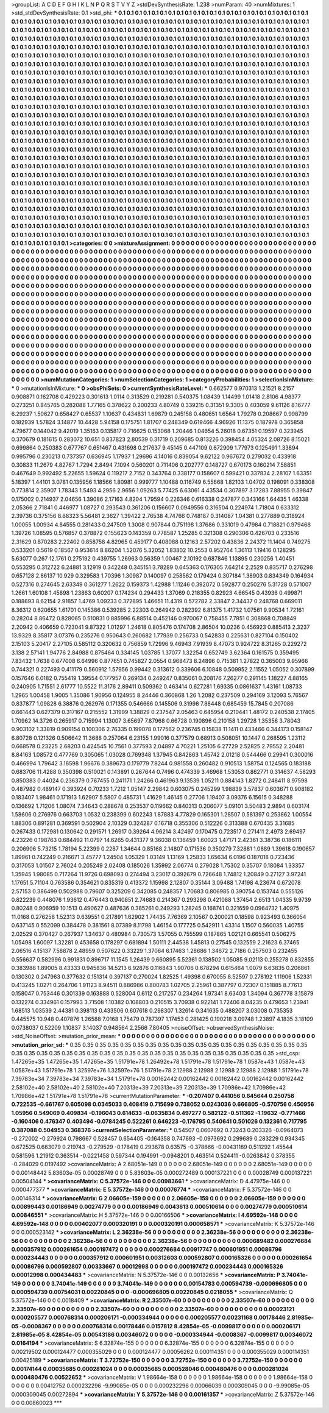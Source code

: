 >groupList:
A C D E F G H I K L
N P Q R S T V Y Z 
>stdDevSynthesisRate:
1.238 
>numParam:
40
>numMixtures:
1
>std_stdDevSynthesisRate:
0.1
>std_phi:
***
0.1 0.1 0.1 0.1 0.1 0.1 0.1 0.1 0.1 0.1
0.1 0.1 0.1 0.1 0.1 0.1 0.1 0.1 0.1 0.1
0.1 0.1 0.1 0.1 0.1 0.1 0.1 0.1 0.1 0.1
0.1 0.1 0.1 0.1 0.1 0.1 0.1 0.1 0.1 0.1
0.1 0.1 0.1 0.1 0.1 0.1 0.1 0.1 0.1 0.1
0.1 0.1 0.1 0.1 0.1 0.1 0.1 0.1 0.1 0.1
0.1 0.1 0.1 0.1 0.1 0.1 0.1 0.1 0.1 0.1
0.1 0.1 0.1 0.1 0.1 0.1 0.1 0.1 0.1 0.1
0.1 0.1 0.1 0.1 0.1 0.1 0.1 0.1 0.1 0.1
0.1 0.1 0.1 0.1 0.1 0.1 0.1 0.1 0.1 0.1
0.1 0.1 0.1 0.1 0.1 0.1 0.1 0.1 0.1 0.1
0.1 0.1 0.1 0.1 0.1 0.1 0.1 0.1 0.1 0.1
0.1 0.1 0.1 0.1 0.1 0.1 0.1 0.1 0.1 0.1
0.1 0.1 0.1 0.1 0.1 0.1 0.1 0.1 0.1 0.1
0.1 0.1 0.1 0.1 0.1 0.1 0.1 0.1 0.1 0.1
0.1 0.1 0.1 0.1 0.1 0.1 0.1 0.1 0.1 0.1
0.1 0.1 0.1 0.1 0.1 0.1 0.1 0.1 0.1 0.1
0.1 0.1 0.1 0.1 0.1 0.1 0.1 0.1 0.1 0.1
0.1 0.1 0.1 0.1 0.1 0.1 0.1 0.1 0.1 0.1
0.1 0.1 0.1 0.1 0.1 0.1 0.1 0.1 0.1 0.1
0.1 0.1 0.1 0.1 0.1 0.1 0.1 0.1 0.1 0.1
0.1 0.1 0.1 0.1 0.1 0.1 0.1 0.1 0.1 0.1
0.1 0.1 0.1 0.1 0.1 0.1 0.1 0.1 0.1 0.1
0.1 0.1 0.1 0.1 0.1 0.1 0.1 0.1 0.1 0.1
0.1 0.1 0.1 0.1 0.1 0.1 0.1 0.1 0.1 0.1
0.1 0.1 0.1 0.1 0.1 0.1 0.1 0.1 0.1 0.1
0.1 0.1 0.1 0.1 0.1 0.1 0.1 0.1 0.1 0.1
0.1 0.1 0.1 0.1 0.1 0.1 0.1 0.1 0.1 0.1
0.1 0.1 0.1 0.1 0.1 0.1 0.1 0.1 0.1 0.1
0.1 0.1 0.1 0.1 0.1 0.1 0.1 0.1 0.1 0.1
0.1 0.1 0.1 0.1 0.1 0.1 0.1 0.1 0.1 0.1
0.1 0.1 0.1 0.1 0.1 0.1 0.1 0.1 0.1 0.1
0.1 0.1 0.1 0.1 0.1 0.1 0.1 0.1 0.1 0.1
0.1 0.1 0.1 0.1 0.1 0.1 0.1 0.1 0.1 0.1
0.1 0.1 0.1 0.1 0.1 0.1 0.1 0.1 0.1 0.1
0.1 0.1 0.1 0.1 0.1 0.1 0.1 0.1 0.1 0.1
0.1 0.1 0.1 0.1 0.1 0.1 0.1 0.1 0.1 0.1
0.1 0.1 0.1 0.1 0.1 0.1 0.1 0.1 0.1 0.1
0.1 0.1 0.1 0.1 0.1 0.1 0.1 0.1 0.1 0.1
0.1 0.1 0.1 0.1 0.1 0.1 0.1 0.1 0.1 0.1
0.1 0.1 0.1 0.1 0.1 0.1 0.1 0.1 0.1 0.1
0.1 0.1 0.1 0.1 0.1 0.1 0.1 0.1 0.1 0.1
0.1 0.1 0.1 0.1 0.1 0.1 0.1 0.1 0.1 0.1
0.1 0.1 0.1 0.1 0.1 0.1 0.1 0.1 0.1 0.1
0.1 0.1 0.1 0.1 0.1 0.1 0.1 0.1 0.1 0.1
0.1 0.1 0.1 0.1 0.1 0.1 0.1 0.1 0.1 0.1
0.1 0.1 0.1 0.1 0.1 0.1 0.1 0.1 0.1 0.1
0.1 0.1 0.1 0.1 0.1 0.1 0.1 0.1 0.1 0.1
0.1 0.1 0.1 0.1 0.1 0.1 0.1 0.1 0.1 0.1
0.1 0.1 0.1 0.1 0.1 0.1 0.1 0.1 0.1 0.1
0.1 0.1 0.1 0.1 0.1 0.1 0.1 0.1 0.1 0.1
0.1 0.1 0.1 0.1 0.1 0.1 0.1 0.1 0.1 0.1
0.1 0.1 0.1 0.1 0.1 0.1 0.1 0.1 0.1 0.1
0.1 0.1 0.1 0.1 0.1 0.1 0.1 0.1 0.1 0.1
0.1 0.1 0.1 0.1 0.1 0.1 0.1 0.1 0.1 0.1
0.1 0.1 0.1 0.1 0.1 0.1 0.1 0.1 0.1 0.1
0.1 0.1 0.1 0.1 0.1 0.1 0.1 0.1 0.1 0.1
0.1 0.1 0.1 0.1 0.1 0.1 0.1 0.1 0.1 0.1
0.1 0.1 0.1 0.1 0.1 0.1 0.1 0.1 0.1 0.1
0.1 0.1 0.1 0.1 0.1 0.1 0.1 0.1 0.1 0.1
0.1 0.1 0.1 0.1 0.1 0.1 0.1 0.1 0.1 0.1
0.1 0.1 0.1 0.1 0.1 0.1 0.1 0.1 0.1 0.1
0.1 0.1 0.1 0.1 0.1 0.1 0.1 0.1 0.1 0.1
0.1 0.1 0.1 0.1 0.1 0.1 0.1 0.1 0.1 0.1
0.1 0.1 0.1 0.1 0.1 0.1 0.1 0.1 0.1 0.1
0.1 0.1 0.1 0.1 0.1 0.1 0.1 0.1 0.1 0.1
0.1 0.1 0.1 0.1 0.1 0.1 0.1 0.1 0.1 0.1
0.1 0.1 0.1 0.1 0.1 0.1 0.1 0.1 0.1 0.1
0.1 0.1 0.1 0.1 0.1 0.1 0.1 0.1 0.1 0.1
0.1 0.1 0.1 0.1 0.1 0.1 0.1 0.1 0.1 0.1
0.1 0.1 0.1 0.1 0.1 0.1 0.1 0.1 0.1 0.1
0.1 0.1 0.1 0.1 0.1 0.1 0.1 0.1 0.1 0.1
0.1 0.1 0.1 0.1 0.1 0.1 0.1 0.1 0.1 0.1
0.1 0.1 0.1 0.1 0.1 0.1 0.1 0.1 0.1 0.1
0.1 0.1 0.1 0.1 0.1 0.1 0.1 0.1 0.1 0.1
0.1 0.1 0.1 0.1 0.1 0.1 0.1 0.1 0.1 0.1
0.1 0.1 0.1 0.1 0.1 0.1 0.1 0.1 0.1 0.1
0.1 0.1 0.1 0.1 0.1 0.1 0.1 0.1 0.1 0.1
0.1 0.1 0.1 0.1 0.1 0.1 0.1 0.1 0.1 0.1
0.1 0.1 0.1 0.1 0.1 0.1 0.1 0.1 0.1 0.1
0.1 0.1 0.1 0.1 0.1 0.1 0.1 0.1 0.1 0.1
0.1 0.1 0.1 0.1 0.1 0.1 0.1 0.1 0.1 0.1
0.1 0.1 0.1 0.1 0.1 0.1 0.1 0.1 0.1 0.1
0.1 0.1 0.1 0.1 0.1 0.1 0.1 0.1 0.1 0.1
0.1 0.1 0.1 0.1 0.1 0.1 0.1 0.1 0.1 0.1
0.1 0.1 0.1 0.1 0.1 0.1 0.1 0.1 0.1 0.1
0.1 0.1 0.1 0.1 0.1 0.1 0.1 0.1 0.1 0.1
0.1 0.1 0.1 0.1 0.1 0.1 0.1 0.1 0.1 0.1
0.1 0.1 0.1 0.1 0.1 0.1 0.1 0.1 0.1 0.1
0.1 0.1 0.1 0.1 0.1 0.1 0.1 0.1 0.1 0.1
0.1 0.1 0.1 0.1 0.1 0.1 0.1 0.1 0.1 0.1
0.1 0.1 0.1 0.1 0.1 0.1 0.1 0.1 0.1 0.1
0.1 0.1 0.1 0.1 0.1 0.1 0.1 0.1 0.1 0.1
0.1 0.1 0.1 0.1 0.1 0.1 0.1 0.1 0.1 0.1
0.1 0.1 0.1 0.1 0.1 0.1 0.1 0.1 0.1 0.1
0.1 0.1 0.1 0.1 0.1 0.1 0.1 0.1 0.1 0.1
0.1 0.1 0.1 0.1 0.1 0.1 
>categories:
0 0
>mixtureAssignment:
0 0 0 0 0 0 0 0 0 0 0 0 0 0 0 0 0 0 0 0 0 0 0 0 0 0 0 0 0 0 0 0 0 0 0 0 0 0 0 0 0 0 0 0 0 0 0 0 0 0
0 0 0 0 0 0 0 0 0 0 0 0 0 0 0 0 0 0 0 0 0 0 0 0 0 0 0 0 0 0 0 0 0 0 0 0 0 0 0 0 0 0 0 0 0 0 0 0 0 0
0 0 0 0 0 0 0 0 0 0 0 0 0 0 0 0 0 0 0 0 0 0 0 0 0 0 0 0 0 0 0 0 0 0 0 0 0 0 0 0 0 0 0 0 0 0 0 0 0 0
0 0 0 0 0 0 0 0 0 0 0 0 0 0 0 0 0 0 0 0 0 0 0 0 0 0 0 0 0 0 0 0 0 0 0 0 0 0 0 0 0 0 0 0 0 0 0 0 0 0
0 0 0 0 0 0 0 0 0 0 0 0 0 0 0 0 0 0 0 0 0 0 0 0 0 0 0 0 0 0 0 0 0 0 0 0 0 0 0 0 0 0 0 0 0 0 0 0 0 0
0 0 0 0 0 0 0 0 0 0 0 0 0 0 0 0 0 0 0 0 0 0 0 0 0 0 0 0 0 0 0 0 0 0 0 0 0 0 0 0 0 0 0 0 0 0 0 0 0 0
0 0 0 0 0 0 0 0 0 0 0 0 0 0 0 0 0 0 0 0 0 0 0 0 0 0 0 0 0 0 0 0 0 0 0 0 0 0 0 0 0 0 0 0 0 0 0 0 0 0
0 0 0 0 0 0 0 0 0 0 0 0 0 0 0 0 0 0 0 0 0 0 0 0 0 0 0 0 0 0 0 0 0 0 0 0 0 0 0 0 0 0 0 0 0 0 0 0 0 0
0 0 0 0 0 0 0 0 0 0 0 0 0 0 0 0 0 0 0 0 0 0 0 0 0 0 0 0 0 0 0 0 0 0 0 0 0 0 0 0 0 0 0 0 0 0 0 0 0 0
0 0 0 0 0 0 0 0 0 0 0 0 0 0 0 0 0 0 0 0 0 0 0 0 0 0 0 0 0 0 0 0 0 0 0 0 0 0 0 0 0 0 0 0 0 0 0 0 0 0
0 0 0 0 0 0 0 0 0 0 0 0 0 0 0 0 0 0 0 0 0 0 0 0 0 0 0 0 0 0 0 0 0 0 0 0 0 0 0 0 0 0 0 0 0 0 0 0 0 0
0 0 0 0 0 0 0 0 0 0 0 0 0 0 0 0 0 0 0 0 0 0 0 0 0 0 0 0 0 0 0 0 0 0 0 0 0 0 0 0 0 0 0 0 0 0 0 0 0 0
0 0 0 0 0 0 0 0 0 0 0 0 0 0 0 0 0 0 0 0 0 0 0 0 0 0 0 0 0 0 0 0 0 0 0 0 0 0 0 0 0 0 0 0 0 0 0 0 0 0
0 0 0 0 0 0 0 0 0 0 0 0 0 0 0 0 0 0 0 0 0 0 0 0 0 0 0 0 0 0 0 0 0 0 0 0 0 0 0 0 0 0 0 0 0 0 0 0 0 0
0 0 0 0 0 0 0 0 0 0 0 0 0 0 0 0 0 0 0 0 0 0 0 0 0 0 0 0 0 0 0 0 0 0 0 0 0 0 0 0 0 0 0 0 0 0 0 0 0 0
0 0 0 0 0 0 0 0 0 0 0 0 0 0 0 0 0 0 0 0 0 0 0 0 0 0 0 0 0 0 0 0 0 0 0 0 0 0 0 0 0 0 0 0 0 0 0 0 0 0
0 0 0 0 0 0 0 0 0 0 0 0 0 0 0 0 0 0 0 0 0 0 0 0 0 0 0 0 0 0 0 0 0 0 0 0 0 0 0 0 0 0 0 0 0 0 0 0 0 0
0 0 0 0 0 0 0 0 0 0 0 0 0 0 0 0 0 0 0 0 0 0 0 0 0 0 0 0 0 0 0 0 0 0 0 0 0 0 0 0 0 0 0 0 0 0 0 0 0 0
0 0 0 0 0 0 0 0 0 0 0 0 0 0 0 0 0 0 0 0 0 0 0 0 0 0 0 0 0 0 0 0 0 0 0 0 0 0 0 0 0 0 0 0 0 0 0 0 0 0
0 0 0 0 0 0 0 0 0 0 0 0 0 0 0 0 
>numMutationCategories:
1
>numSelectionCategories:
1
>categoryProbabilities:
1 
>selectionIsInMixture:
***
0 
>mutationIsInMixture:
***
0 
>obsPhiSets:
0
>currentSynthesisRateLevel:
***
0.662577 0.970313 1.21521 8.2157 0.908871 0.162708 0.429223 0.301613 1.0114 0.313529
0.219281 0.540375 1.08439 1.14499 1.01418 2.8106 4.98377 0.273251 0.845765 0.282088
1.77165 0.378622 0.200233 4.80749 0.339215 0.31351 9.3305 0.403059 9.61126 8.16777
6.29237 1.50627 0.658427 0.65537 1.10637 0.434831 1.69879 0.245158 0.480651 1.6564
1.79278 0.208667 0.998799 0.182939 1.57824 3.14877 10.4428 5.94158 0.175751 1.81707
0.248349 0.619466 4.96926 11.1375 0.187978 0.365858 4.79677 0.144042 9.42019 1.35163
0.135817 0.716625 0.153068 1.20446 1.04654 5.26018 0.67351 0.19597 0.323945 0.370679
0.181615 0.283072 10.651 0.837823 2.80539 0.31719 0.209685 0.813226 0.398454 4.05324
2.08726 8.15021 0.699864 0.250383 0.677767 0.651467 0.431698 0.217637 9.45145 0.447109
0.672909 1.77973 0.125491 1.33894 0.995796 0.230213 0.737357 0.636945 1.17937 1.29696
4.14016 0.839054 9.62122 0.967672 0.279032 0.433918 0.30833 11.2679 4.82767 1.7294
2.8494 7.1094 0.560201 0.711406 0.202777 0.148727 0.670173 0.160214 7.58851 0.467649
0.992492 5.22655 1.59624 0.119217 2.7152 0.343764 0.338177 0.158607 0.599421 0.337834
2.28107 1.63351 5.18397 1.44101 3.0781 0.135956 1.18566 1.80981 0.999777 1.10488
0.116749 6.55668 1.82103 1.04702 0.198091 0.338308 0.773814 2.35907 1.78343 1.5493
4.2956 2.9656 1.09263 5.77425 6.63061 4.43534 0.307897 3.17283 7.88955 0.39847
0.175002 0.214937 2.04656 1.39086 2.17163 4.8204 1.79594 0.226346 0.616338 0.247877
0.343166 1.64435 1.46338 2.05366 2.71841 0.446977 1.08727 0.293543 0.361206 0.156607
0.0949556 0.316504 0.224974 1.71804 0.633312 2.39736 0.375156 8.68323 5.56481 2.3627
1.39422 2.76538 4.74766 0.748187 0.314087 1.04381 0.277889 0.318924 1.00055 1.00934
4.84555 0.281433 0.247509 1.3008 0.907844 0.751198 1.37686 0.331019 0.47984 0.718821
0.979468 1.39726 1.08595 0.576857 0.378872 0.155623 0.143359 0.778587 1.25285 0.321308
0.290306 0.426703 0.233516 2.31629 0.870283 2.22402 0.858758 4.82965 0.459177 0.408088
0.12163 2.57202 0.43836 2.24372 11.1404 0.749275 0.533201 0.5619 0.18567 0.953614
8.86204 1.52076 5.32052 1.83802 10.2553 0.952764 1.36113 1.19416 0.128295 5.63077
0.267 12.1761 0.275192 0.439755 1.26963 0.56359 1.00467 2.10192 0.687846 1.13895
0.230256 1.40451 0.553295 0.312722 6.24881 3.12919 0.342248 0.345151 3.78289 0.645363
0.176305 7.64214 2.2529 0.835717 0.276298 0.657128 2.86137 10.929 0.329583 1.70396
1.30987 0.140097 0.258562 0.179424 0.307184 1.38903 0.834349 0.164934 0.527316 0.274645
2.63349 0.361277 1.2622 0.159373 1.42988 1.11246 0.392072 0.592877 0.250276 5.31728
0.571007 1.2661 1.60108 1.45898 1.23863 0.60207 0.174234 0.294433 1.37069 0.218355
0.82923 4.66545 0.43936 0.499871 0.188693 8.62154 2.91857 1.4769 1.09233 0.372895
1.46651 11.4319 0.572782 2.33847 2.34437 0.248768 0.669011 8.36312 0.620655 1.61701
0.145386 0.539285 2.22303 0.264942 0.282392 6.81375 1.41732 1.07561 9.90534 1.72161
0.28204 8.86472 0.828065 0.510831 0.885996 6.88514 0.452146 0.970067 0.758455 7.7851
0.308868 0.708849 2.20942 0.406659 0.723041 9.87322 1.01297 1.24618 0.805476 0.174708
2.86504 10.0236 0.456923 0.885413 2.3237 13.9329 8.35817 3.07376 0.235276 0.950643
0.260682 1.77939 0.256733 0.542833 0.225631 0.827104 0.150402 2.15103 5.20417 2.27105
0.585112 0.320632 0.756859 1.72996 9.46943 7.91939 8.47073 0.924722 8.31265 0.229272
3.138 2.57141 1.94776 2.84988 0.875464 0.334145 1.03785 1.37077 1.32254 0.652749
3.62364 0.161575 0.359495 7.83432 1.7638 0.677008 6.64996 0.877651 0.745827 2.0554
0.968473 8.24896 0.715381 1.27822 0.365003 9.95966 0.744321 0.227493 0.411179 0.560912
1.57956 0.99442 0.313612 0.339606 6.10848 0.509952 2.11552 1.05052 0.307899 0.157646
6.0182 0.755419 1.39554 0.177957 0.269134 0.249247 0.835061 0.208176 7.26277 0.291145
1.18227 4.88165 0.240905 1.71551 2.61777 10.5522 11.3176 2.89411 0.509362 0.463414
0.627281 1.69335 0.0861637 1.43161 1.08733 1.2965 1.00458 1.9005 1.35086 1.90956
0.124955 8.24446 0.360868 1.26 1.2082 0.237509 0.294169 3.12093 5.76567 0.837877
1.09828 6.38876 0.262976 0.171355 0.546666 0.145506 9.31998 7.88448 0.685459 15.7845
0.207086 0.661443 0.627379 0.317167 0.215552 1.31999 1.38829 0.237547 2.05463 0.645954
0.210441 1.48172 0.240538 2.17405 1.70962 14.3726 0.265917 0.715994 1.13007 3.65697
7.87968 0.66728 0.190896 0.210158 1.29728 1.35356 3.78043 0.903102 1.33819 0.909154
0.100306 2.76335 0.199078 0.177562 0.236745 0.15838 11.1411 0.433466 0.344173 0.158147
6.80728 0.121326 0.506642 11.3688 0.257064 6.23155 1.99016 0.377579 0.68913 0.508051
10.1447 0.268595 1.23112 0.668578 0.23225 2.68203 0.424545 10.7561 0.377593 2.04897
4.70221 1.25105 6.27729 2.52825 2.79552 2.20481 8.84163 1.08572 0.477769 0.305065
1.03028 0.769348 1.37945 0.842863 1.45742 2.01218 0.544466 0.29941 0.300016 0.466994
1.79642 3.16598 1.96676 0.389673 0.179779 7.8244 0.981558 0.260482 0.910513 1.58754
0.124565 0.183188 0.683706 11.4288 0.350398 0.510021 0.143891 0.267644 0.7496 0.474339
3.46968 1.53053 0.862771 0.314637 4.58293 0.850383 0.44024 0.236379 0.767455 0.241171
1.24266 0.461963 9.13539 1.05211 0.884143 1.8272 0.248411 8.97598 0.487982 0.489147
0.393924 0.70233 1.7212 1.05147 2.29842 0.603075 0.245299 1.98839 3.57837 0.603671
0.908182 0.183407 1.98461 0.171913 1.62907 5.5807 0.485731 1.41629 1.46145 0.27706
1.19407 3.09376 6.15615 0.348288 0.136692 1.71206 1.08074 7.34643 0.288678 0.253537
0.119662 0.840313 0.206077 5.09101 3.50483 2.9894 0.603174 1.58606 0.276976 0.663703
1.0532 0.238399 0.602243 1.87883 4.77829 0.165301 1.28507 0.581397 0.253862 1.00554
1.88306 0.891281 0.369591 0.502904 2.10329 0.324287 0.16718 0.355306 0.512226 0.313388
0.670435 3.31685 0.267433 0.172981 0.130642 0.291571 1.26917 0.39264 4.96214 3.42497
0.170475 0.723517 0.271411 2.4973 2.69497 4.23226 0.198763 0.684492 11.0797 14.6265
0.431377 9.36038 0.136459 1.60023 1.47171 2.42361 3.38736 0.186111 0.206906 5.73215
1.78194 5.22399 0.2287 1.34644 0.85168 2.14807 0.171536 0.350279 7.32881 1.0889
1.39618 0.190657 1.89961 0.742249 0.216671 3.45777 1.24504 1.05329 1.03149 1.13169
1.25833 1.65634 6.0196 0.187018 0.723436 0.317053 1.01507 2.76024 0.205249 2.02408
0.185026 1.35992 2.06774 0.279028 1.75302 0.35707 0.18084 1.33357 1.35945 1.98085
0.717264 11.9726 0.698093 0.274494 3.23017 0.392679 0.726648 1.74812 1.20849 0.27127
3.97241 1.17651 5.71104 0.763586 0.354621 0.835319 0.413372 1.15998 2.12807 0.35144
3.09488 1.74198 4.23674 0.672078 2.57153 0.386499 0.502988 0.79607 0.325209 0.342085
0.248357 1.70683 0.806985 0.390754 0.153744 0.555126 0.822239 0.448076 1.93612 0.476443
0.940851 2.74683 0.214367 0.293298 0.421088 1.37454 2.6513 1.04335 9.9739 0.80248
0.906959 10.1513 0.490627 0.487636 0.385261 0.249293 1.28245 0.168741 0.321659 0.0964732
1.40975 11.0168 0.276256 1.52313 0.639551 0.217891 1.62902 1.74435 7.76369 2.10567
0.200021 0.18598 0.923493 0.366054 0.637145 0.552099 0.384478 0.381561 8.07389 8.11798
1.46154 0.177725 0.542911 1.43314 1.1507 0.560035 1.40755 2.02529 0.370427 0.267937
1.34637 0.480984 0.730573 1.57055 0.755599 0.187865 1.02121 0.665541 0.506275 1.05498
1.60097 1.32281 0.453658 0.178297 0.681894 1.50111 2.44538 1.45813 0.27545 0.132559
2.21623 6.37465 2.06516 4.15137 7.58878 2.48959 0.507622 0.33229 1.37064 6.17463
1.28686 1.34672 2.7186 0.257503 0.232455 0.556637 0.582996 0.991831 0.896717 11.1545
1.26439 0.660895 5.52361 0.138502 1.05085 9.02113 0.255278 0.832855 0.383988 1.89005
8.43333 0.945836 14.5213 6.92876 0.116843 1.90706 0.678294 0.615464 1.0079 6.63835
0.206861 0.130302 0.247963 0.377632 0.151314 0.397137 0.270024 1.82525 1.49398 0.670055
8.52597 0.278192 1.11906 1.52331 0.413245 1.0271 0.264706 1.91123 8.94511 0.886986
0.800783 1.02705 2.25961 0.387797 0.72307 0.151885 8.77613 0.158047 0.753446 0.301339
0.163888 0.528004 0.6112 0.217257 0.234264 1.97341 8.63403 1.34094 0.367778 3.15879
0.132274 0.334961 0.157993 3.71508 1.10382 0.108803 0.210515 3.70938 0.922141 1.72406
8.04235 0.479653 1.23941 1.68513 1.03539 2.44381 0.398113 0.433506 0.607618 0.298307
1.32614 0.341635 0.488207 3.03008 0.735353 0.445575 10.948 0.407876 1.26588 7.0168
1.75479 0.787397 1.17453 0.281425 0.190218 3.09748 1.23897 4.1835 3.18109 0.0738037
0.52209 1.10837 3.14037 0.948564 2.2566 7.80405 
>noiseOffset:
>observedSynthesisNoise:
>std_NoiseOffset:
>mutation_prior_mean:
***
0 0 0 0 0 0 0 0 0 0
0 0 0 0 0 0 0 0 0 0
0 0 0 0 0 0 0 0 0 0
0 0 0 0 0 0 0 0 0 0
>mutation_prior_sd:
***
0.35 0.35 0.35 0.35 0.35 0.35 0.35 0.35 0.35 0.35
0.35 0.35 0.35 0.35 0.35 0.35 0.35 0.35 0.35 0.35
0.35 0.35 0.35 0.35 0.35 0.35 0.35 0.35 0.35 0.35
0.35 0.35 0.35 0.35 0.35 0.35 0.35 0.35 0.35 0.35
>std_csp:
1.47265e+35 1.47265e+35 1.47265e+35 1.51791e+78 1.26492e+78 1.51791e+78 1.51791e+78 1.0587e+43 1.0587e+43 1.0587e+43
1.51791e+78 1.32597e+76 1.32597e+76 1.51791e+78 2.12988 2.12988 2.12988 2.12988 2.12988 1.51791e+78
7.39783e+34 7.39783e+34 7.39783e+34 1.51791e+78 0.00162442 0.00162442 0.00162442 0.00162442 0.00162442 2.58102e+40
2.58102e+40 2.58102e+40 7.20313e+39 7.20313e+39 7.20313e+39 1.70986e+42 1.70986e+42 1.70986e+42 1.51791e+78 1.51791e+78
>currentMutationParameter:
***
-0.207407 0.441056 0.645644 0.250758 0.722535 -0.661767 0.605098 0.0345033 0.408419 0.715699
0.738052 0.0243036 0.666805 -0.570756 0.450956 1.05956 0.549069 0.409834 -0.196043 0.614633
-0.0635834 0.497277 0.582122 -0.511362 -1.19632 -0.771466 -0.160406 0.476347 0.403494 -0.0784245
0.522261 0.646223 -0.176795 0.540641 0.501026 0.132361 0.717795 0.387088 0.504953 0.368376
>currentSelectionParameter:
***
0.54507 0.0607692 0.73243 0.203326 -0.0964073 -0.272002 -0.279924 0.798667 0.528457 0.654405
-0.164358 0.747693 -0.0973692 0.299689 0.283229 0.934345 0.672525 0.663079 0.219743 -0.279529
-0.178419 0.293678 0.63575 -0.378866 -0.00431189 0.511292 1.45544 0.581596 1.21912 0.363514
-0.0221458 0.597344 0.194991 -0.0948201 0.463514 0.524411 -0.0263842 0.378355 -0.284029 0.0197492
>covarianceMatrix:
A
2.68051e-149	0	0	0	0	0	
0	2.68051e-149	0	0	0	0	
0	0	2.68051e-149	0	0	0	
0	0	0	0.00148442	5.83603e-05	0.00028749	
0	0	0	5.83603e-05	0.000272489	0.000137221	
0	0	0	0.00028749	0.000137221	0.00504144	
***
>covarianceMatrix:
C
5.37572e-146	0	
0	0.00983661	
***
>covarianceMatrix:
D
4.47975e-146	0	
0	0.000477377	
***
>covarianceMatrix:
E
5.37572e-146	0	
0	0.00076774	
***
>covarianceMatrix:
F
5.37572e-146	0	
0	0.00146314	
***
>covarianceMatrix:
G
2.06605e-159	0	0	0	0	0	
0	2.06605e-159	0	0	0	0	
0	0	2.06605e-159	0	0	0	
0	0	0	0.00899443	0.00186949	0.00274779	
0	0	0	0.00186949	0.0043613	0.000510614	
0	0	0	0.00274779	0.000510614	0.00846551	
***
>covarianceMatrix:
H
5.37572e-146	0	
0	0.00166506	
***
>covarianceMatrix:
I
4.69592e-148	0	0	0	
0	4.69592e-148	0	0	
0	0	0.00402077	0.000320191	
0	0	0.000320191	0.000658571	
***
>covarianceMatrix:
K
5.37572e-146	0	
0	0.000523142	
***
>covarianceMatrix:
L
2.36238e-56	0	0	0	0	0	0	0	0	0	
0	2.36238e-56	0	0	0	0	0	0	0	0	
0	0	2.36238e-56	0	0	0	0	0	0	0	
0	0	0	2.36238e-56	0	0	0	0	0	0	
0	0	0	0	2.36238e-56	0	0	0	0	0	
0	0	0	0	0	0.000689482	0.000276684	0.000357912	0.000261654	0.000197472	
0	0	0	0	0	0.000276684	0.00917747	0.000601951	0.00086796	0.000234443	
0	0	0	0	0	0.000357912	0.000601951	0.00312603	0.000592807	0.000165326	
0	0	0	0	0	0.000261654	0.00086796	0.000592807	0.00333667	0.00012998	
0	0	0	0	0	0.000197472	0.000234443	0.000165326	0.00012998	0.000434483	
***
>covarianceMatrix:
N
5.37572e-146	0	
0	0.00132656	
***
>covarianceMatrix:
P
3.74041e-149	0	0	0	0	0	
0	3.74041e-149	0	0	0	0	
0	0	3.74041e-149	0	0	0	
0	0	0	0.00154783	0.000594739	-0.000696805	
0	0	0	0.000594739	0.00754031	0.00220845	
0	0	0	-0.000696805	0.00220845	0.0218055	
***
>covarianceMatrix:
Q
5.37572e-146	0	
0	0.0018409	
***
>covarianceMatrix:
R
2.33507e-60	0	0	0	0	0	0	0	0	0	
0	2.33507e-60	0	0	0	0	0	0	0	0	
0	0	2.33507e-60	0	0	0	0	0	0	0	
0	0	0	2.33507e-60	0	0	0	0	0	0	
0	0	0	0	2.33507e-60	0	0	0	0	0	
0	0	0	0	0	0.00023121	0.000205577	0.000768314	0.000206171	-0.000334944	
0	0	0	0	0	0.000205577	0.00231168	0.00178446	2.81985e-05	-0.0008367	
0	0	0	0	0	0.000768314	0.00178446	0.0157812	8.42854e-05	-0.0099817	
0	0	0	0	0	0.000206171	2.81985e-05	8.42854e-05	0.00543186	0.00346072	
0	0	0	0	0	-0.000334944	-0.0008367	-0.0099817	0.00346072	0.0164194	
***
>covarianceMatrix:
S
6.32874e-155	0	0	0	0	0	
0	6.32874e-155	0	0	0	0	
0	0	6.32874e-155	0	0	0	
0	0	0	0.00219502	0.000124477	0.000355029	
0	0	0	0.000124477	0.00056262	0.000114351	
0	0	0	0.000355029	0.000114351	0.00425189	
***
>covarianceMatrix:
T
3.72752e-150	0	0	0	0	0	
0	3.72752e-150	0	0	0	0	
0	0	3.72752e-150	0	0	0	
0	0	0	0.00174144	0.00035685	0.000281024	
0	0	0	0.00035685	0.000528046	0.000480476	
0	0	0	0.000281024	0.000480476	0.00522652	
***
>covarianceMatrix:
V
1.98664e-158	0	0	0	0	0	
0	1.98664e-158	0	0	0	0	
0	0	1.98664e-158	0	0	0	
0	0	0	0.00412752	0.000232296	-9.99085e-05	
0	0	0	0.000232296	0.00066039	0.000309045	
0	0	0	-9.99085e-05	0.000309045	0.00272894	
***
>covarianceMatrix:
Y
5.37572e-146	0	
0	0.00161357	
***
>covarianceMatrix:
Z
5.37572e-146	0	
0	0.00860023	
***
